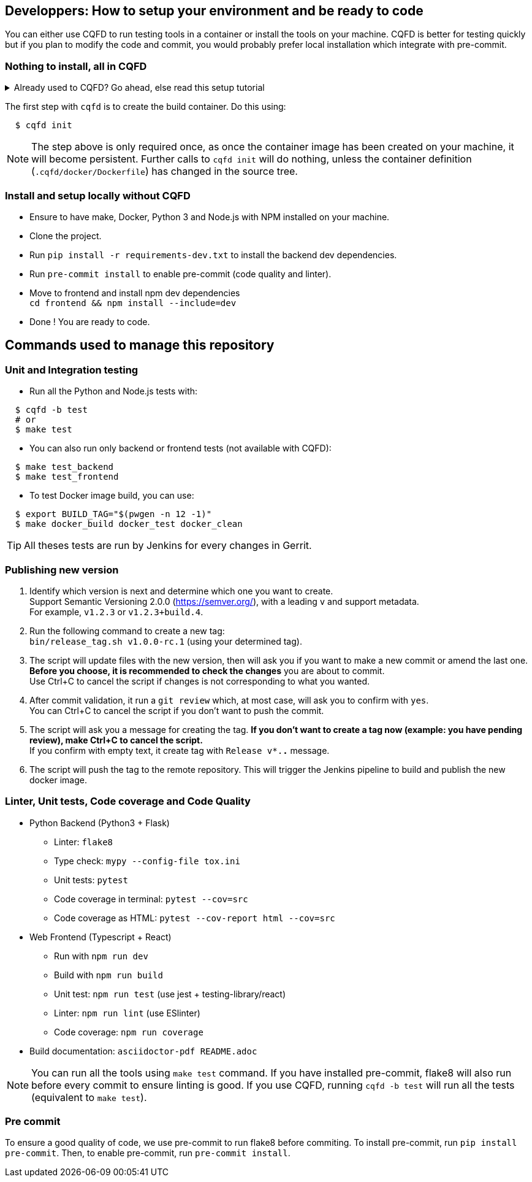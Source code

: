 == Developpers: How to setup your environment and be ready to code

You can either use CQFD to run testing tools in a container or install the tools on your machine.
CQFD is better for testing quickly but if you plan to modify the code and commit,
you would probably prefer local installation which integrate with pre-commit.

=== Nothing to install, all in CQFD

.Already used to CQFD? Go ahead, else read this setup tutorial
[%collapsible]
====

* Install Docker by following the official
  documentation: https://docs.docker.com/engine/install/

Make sure that Docker does not require `sudo`.

Please use the following commands to add your user account to the `docker`
group:

[bash]
----
  $ sudo groupadd docker
  $ sudo usermod -aG docker $USER
----

Log out and log back in, so that your group membership can be re-evaluated.

* Install cqfd:

[bash]
----
  $ git clone https://github.com/savoirfairelinux/cqfd.git
  $ cd cqfd
  $ sudo make install
----

The project page on GitHub (https://github.com/savoirfairelinux/cqfd[link])
contains detailed information on usage and installation.

====

The first step with `cqfd` is to create the build container. Do this using:

[bash]
----
  $ cqfd init
----

NOTE: The step above is only required once, as once the container image has been
created on your machine, it will become persistent. Further calls to `cqfd init`
will do nothing, unless the container definition (`.cqfd/docker/Dockerfile`) has
changed in the source tree.

=== Install and setup locally without CQFD

- Ensure to have make, Docker, Python 3 and Node.js with NPM installed on your machine.
- Clone the project.
- Run `pip install -r requirements-dev.txt` to install the backend dev dependencies.
- Run `pre-commit install` to enable pre-commit (code quality and linter).
- Move to frontend and install npm dev dependencies +
`cd frontend && npm install --include=dev`
- Done ! You are ready to code.

== Commands used to manage this repository

=== Unit and Integration testing

* Run all the Python and Node.js tests with:

[bash]
----
  $ cqfd -b test
  # or
  $ make test
----

* You can also run only backend or frontend tests (not available with CQFD):

[bash]
----
  $ make test_backend
  $ make test_frontend
----

* To test Docker image build, you can use:

----
  $ export BUILD_TAG="$(pwgen -n 12 -1)"
  $ make docker_build docker_test docker_clean
----

TIP: All theses tests are run by Jenkins for every changes in Gerrit.

=== Publishing new version

1. Identify which version is next and determine which one you want to create. +
Support Semantic Versioning 2.0.0 (https://semver.org/), with a leading `v` and support metadata. +
For example, `v1.2.3` or `v1.2.3+build.4`.

2. Run the following command to create a new tag: +
`bin/release_tag.sh v1.0.0-rc.1` (using your determined tag).

3. The script will update files with the new version, then will ask you if you want to make a new commit or amend the last one. +
**Before you choose, it is recommended to check the changes** you are about to commit. +
Use Ctrl+C to cancel the script if changes is not corresponding to what you wanted.

4. After commit validation, it run a `git review` which, at most case, will ask you to confirm with `yes`. +
You can Ctrl+C to cancel the script if you don't want to push the commit.

5. The script will ask you a message for creating the tag.
**If you don't want to create a tag now (example: you have pending review), make Ctrl+C to cancel the script.** +
If you confirm with empty text, it create tag with `Release v*.*.*` message.

6. The script will push the tag to the remote repository. This will trigger the Jenkins pipeline to build and publish the new docker image.

=== Linter, Unit tests, Code coverage and Code Quality

* Python Backend (Python3 + Flask)
** Linter: `flake8`
** Type check: `mypy --config-file tox.ini`
** Unit tests: `pytest`
** Code coverage in terminal: `pytest --cov=src`
** Code coverage as HTML: `pytest --cov-report html --cov=src`
* Web Frontend (Typescript + React)
** Run with `npm run dev`
** Build with `npm run build`
** Unit test: `npm run test` (use jest + testing-library/react)
** Linter: `npm run lint` (use ESlinter)
** Code coverage: `npm run coverage`
* Build documentation: `asciidoctor-pdf README.adoc`

NOTE: You can run all the tools using `make test` command. If you have installed pre-commit,
flake8 will also run before every commit to ensure linting is good.
If you use CQFD, running `cqfd -b test` will run all the tests (equivalent to `make test`).

=== Pre commit

To ensure a good quality of code, we use pre-commit to run flake8 before commiting.
To install pre-commit, run `pip install pre-commit`.
Then, to enable pre-commit, run `pre-commit install`.
